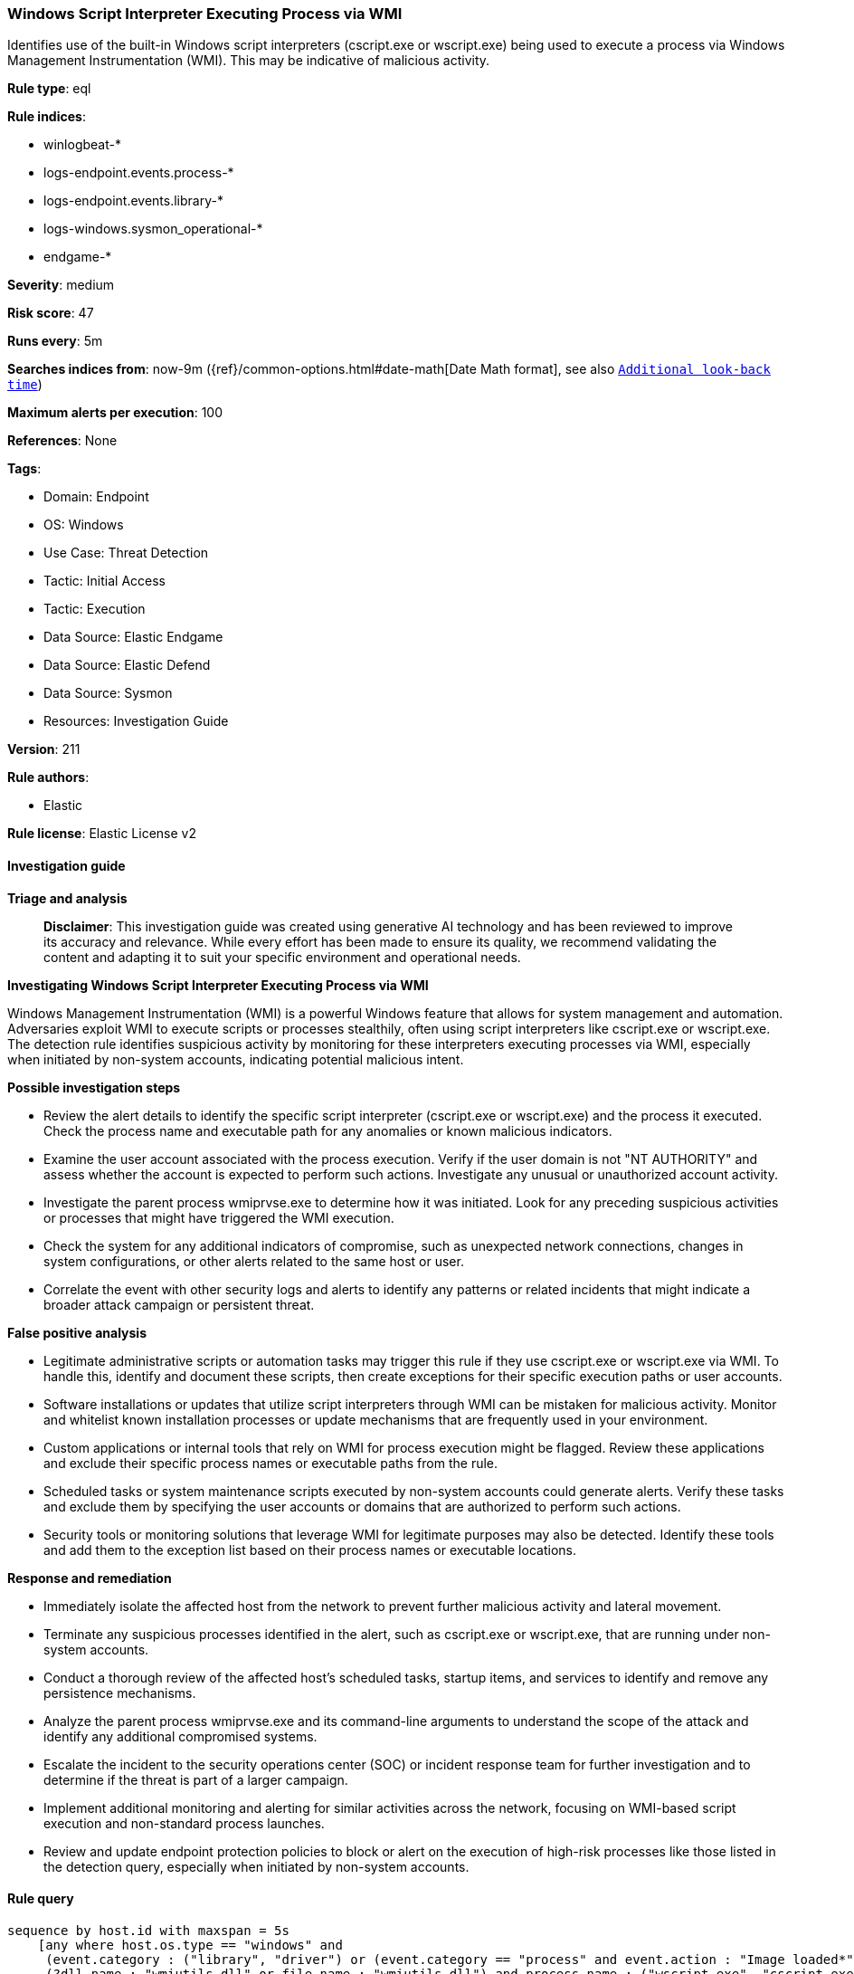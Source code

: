 [[prebuilt-rule-8-14-21-windows-script-interpreter-executing-process-via-wmi]]
=== Windows Script Interpreter Executing Process via WMI

Identifies use of the built-in Windows script interpreters (cscript.exe or wscript.exe) being used to execute a process via Windows Management Instrumentation (WMI). This may be indicative of malicious activity.

*Rule type*: eql

*Rule indices*: 

* winlogbeat-*
* logs-endpoint.events.process-*
* logs-endpoint.events.library-*
* logs-windows.sysmon_operational-*
* endgame-*

*Severity*: medium

*Risk score*: 47

*Runs every*: 5m

*Searches indices from*: now-9m ({ref}/common-options.html#date-math[Date Math format], see also <<rule-schedule, `Additional look-back time`>>)

*Maximum alerts per execution*: 100

*References*: None

*Tags*: 

* Domain: Endpoint
* OS: Windows
* Use Case: Threat Detection
* Tactic: Initial Access
* Tactic: Execution
* Data Source: Elastic Endgame
* Data Source: Elastic Defend
* Data Source: Sysmon
* Resources: Investigation Guide

*Version*: 211

*Rule authors*: 

* Elastic

*Rule license*: Elastic License v2


==== Investigation guide



*Triage and analysis*


> **Disclaimer**:
> This investigation guide was created using generative AI technology and has been reviewed to improve its accuracy and relevance. While every effort has been made to ensure its quality, we recommend validating the content and adapting it to suit your specific environment and operational needs.


*Investigating Windows Script Interpreter Executing Process via WMI*


Windows Management Instrumentation (WMI) is a powerful Windows feature that allows for system management and automation. Adversaries exploit WMI to execute scripts or processes stealthily, often using script interpreters like cscript.exe or wscript.exe. The detection rule identifies suspicious activity by monitoring for these interpreters executing processes via WMI, especially when initiated by non-system accounts, indicating potential malicious intent.


*Possible investigation steps*


- Review the alert details to identify the specific script interpreter (cscript.exe or wscript.exe) and the process it executed. Check the process name and executable path for any anomalies or known malicious indicators.
- Examine the user account associated with the process execution. Verify if the user domain is not "NT AUTHORITY" and assess whether the account is expected to perform such actions. Investigate any unusual or unauthorized account activity.
- Investigate the parent process wmiprvse.exe to determine how it was initiated. Look for any preceding suspicious activities or processes that might have triggered the WMI execution.
- Check the system for any additional indicators of compromise, such as unexpected network connections, changes in system configurations, or other alerts related to the same host or user.
- Correlate the event with other security logs and alerts to identify any patterns or related incidents that might indicate a broader attack campaign or persistent threat.


*False positive analysis*


- Legitimate administrative scripts or automation tasks may trigger this rule if they use cscript.exe or wscript.exe via WMI. To handle this, identify and document these scripts, then create exceptions for their specific execution paths or user accounts.
- Software installations or updates that utilize script interpreters through WMI can be mistaken for malicious activity. Monitor and whitelist known installation processes or update mechanisms that are frequently used in your environment.
- Custom applications or internal tools that rely on WMI for process execution might be flagged. Review these applications and exclude their specific process names or executable paths from the rule.
- Scheduled tasks or system maintenance scripts executed by non-system accounts could generate alerts. Verify these tasks and exclude them by specifying the user accounts or domains that are authorized to perform such actions.
- Security tools or monitoring solutions that leverage WMI for legitimate purposes may also be detected. Identify these tools and add them to the exception list based on their process names or executable locations.


*Response and remediation*


- Immediately isolate the affected host from the network to prevent further malicious activity and lateral movement.
- Terminate any suspicious processes identified in the alert, such as cscript.exe or wscript.exe, that are running under non-system accounts.
- Conduct a thorough review of the affected host's scheduled tasks, startup items, and services to identify and remove any persistence mechanisms.
- Analyze the parent process wmiprvse.exe and its command-line arguments to understand the scope of the attack and identify any additional compromised systems.
- Escalate the incident to the security operations center (SOC) or incident response team for further investigation and to determine if the threat is part of a larger campaign.
- Implement additional monitoring and alerting for similar activities across the network, focusing on WMI-based script execution and non-standard process launches.
- Review and update endpoint protection policies to block or alert on the execution of high-risk processes like those listed in the detection query, especially when initiated by non-system accounts.

==== Rule query


[source, js]
----------------------------------
sequence by host.id with maxspan = 5s
    [any where host.os.type == "windows" and
     (event.category : ("library", "driver") or (event.category == "process" and event.action : "Image loaded*")) and
     (?dll.name : "wmiutils.dll" or file.name : "wmiutils.dll") and process.name : ("wscript.exe", "cscript.exe")]
    [process where host.os.type == "windows" and event.type == "start" and
     process.parent.name : "wmiprvse.exe" and
     user.domain != "NT AUTHORITY" and
     (process.pe.original_file_name :
        (
          "cscript.exe",
          "wscript.exe",
          "PowerShell.EXE",
          "Cmd.Exe",
          "MSHTA.EXE",
          "RUNDLL32.EXE",
          "REGSVR32.EXE",
          "MSBuild.exe",
          "InstallUtil.exe",
          "RegAsm.exe",
          "RegSvcs.exe",
          "msxsl.exe",
          "CONTROL.EXE",
          "EXPLORER.EXE",
          "Microsoft.Workflow.Compiler.exe",
          "msiexec.exe"
        ) or
      process.executable : ("C:\\Users\\*.exe", "C:\\ProgramData\\*.exe")
     )
    ]

----------------------------------

*Framework*: MITRE ATT&CK^TM^

* Tactic:
** Name: Initial Access
** ID: TA0001
** Reference URL: https://attack.mitre.org/tactics/TA0001/
* Technique:
** Name: Phishing
** ID: T1566
** Reference URL: https://attack.mitre.org/techniques/T1566/
* Sub-technique:
** Name: Spearphishing Attachment
** ID: T1566.001
** Reference URL: https://attack.mitre.org/techniques/T1566/001/
* Tactic:
** Name: Execution
** ID: TA0002
** Reference URL: https://attack.mitre.org/tactics/TA0002/
* Technique:
** Name: Windows Management Instrumentation
** ID: T1047
** Reference URL: https://attack.mitre.org/techniques/T1047/
* Technique:
** Name: Command and Scripting Interpreter
** ID: T1059
** Reference URL: https://attack.mitre.org/techniques/T1059/
* Sub-technique:
** Name: Visual Basic
** ID: T1059.005
** Reference URL: https://attack.mitre.org/techniques/T1059/005/
